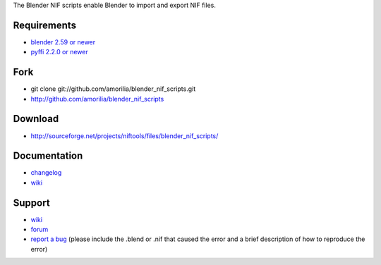 The Blender NIF scripts enable Blender to import and export NIF files.

Requirements
------------

* `blender 2.59 or newer <http://www.blender.org/download/get-blender/>`_
* `pyffi 2.2.0 or newer <http://sourceforge.net/projects/pyffi/files/pyffi-py3k/>`_

Fork
----

* git clone git://github.com/amorilia/blender_nif_scripts.git
* http://github.com/amorilia/blender_nif_scripts

Download
--------

* http://sourceforge.net/projects/niftools/files/blender_nif_scripts/

Documentation
-------------

.. todo::

   Adds link to generated documentation.

* `changelog <http://github.com/amorilia/blender_nif_scripts/raw/master/CHANGELOG.rst>`_
* `wiki <http://niftools.sourceforge.net/wiki/Blender>`_

Support
-------

* `wiki <http://niftools.sourceforge.net/wiki/Blender>`_
* `forum <http://niftools.sourceforge.net/forum>`_
* `report a bug <http://sourceforge.net/tracker/?group_id=149157>`_
  (please include the .blend or .nif that caused the error and a brief description
  of how to reproduce the error)
